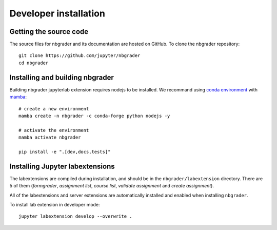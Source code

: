 Developer installation
======================

Getting the source code
-----------------------
The source files for nbgrader and its documentation are hosted on GitHub. To
clone the nbgrader repository::

    git clone https://github.com/jupyter/nbgrader
    cd nbgrader

Installing and building nbgrader
-------------------------------------
Building nbgrader jupyterlab extension requires nodejs to be installed.
We recommand using `conda environment <https://docs.conda.io/en/latest/miniconda.html>`_ with `mamba <https://mamba.readthedocs.io/en/latest/>`_::

    # create a new environment
    mamba create -n nbgrader -c conda-forge python nodejs -y

    # activate the environment
    mamba activate nbgrader

    pip install -e ".[dev,docs,tests]"

Installing Jupyter labextensions
--------------------------------
The labextensions are compiled during installation, and should be in the ``nbgrader/labextension`` directory.
There are 5 of them (*formgrader*, *assignment list*, *course list*, *validate assignment* and *create assignment*).

All of the labextensions and server extensions are automatically installed and
enabled when installing ``nbgrader``.

To install lab extension in developer mode::

    jupyter labextension develop --overwrite .
